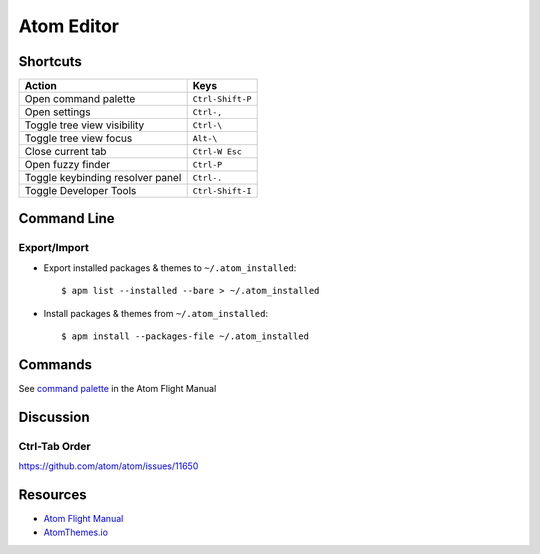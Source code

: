 .. _atom:

===========
Atom Editor
===========

.. highlight:: console


Shortcuts
=========

.. list-table::
    :header-rows: 1

    * - Action
      - Keys

    * - Open command palette
      - ``Ctrl-Shift-P``

    * - Open settings
      - ``Ctrl-,``

    * - Toggle tree view visibility
      - ``Ctrl-\``

    * - Toggle tree view focus
      - ``Alt-\``

    * - Close current tab
      - ``Ctrl-W Esc``

    * - Open fuzzy finder
      - ``Ctrl-P``

    * - Toggle keybinding resolver panel
      - ``Ctrl-.``

    * - Toggle Developer Tools
      - ``Ctrl-Shift-I``


Command Line
============

Export/Import
-------------

- Export installed packages & themes to ``~/.atom_installed``::

    $ apm list --installed --bare > ~/.atom_installed

- Install packages & themes from ``~/.atom_installed``::

    $ apm install --packages-file ~/.atom_installed


Commands
========

See `command palette <http://flight-manual.atom.io/getting-started/sections/atom-basics/#command-palette>`_ in the Atom Flight Manual


Discussion
==========

Ctrl-Tab Order
--------------

https://github.com/atom/atom/issues/11650


Resources
=========

- `Atom Flight Manual <http://flight-manual.atom.io/>`_
- `AtomThemes.io <http://atomthemes.io/>`_
